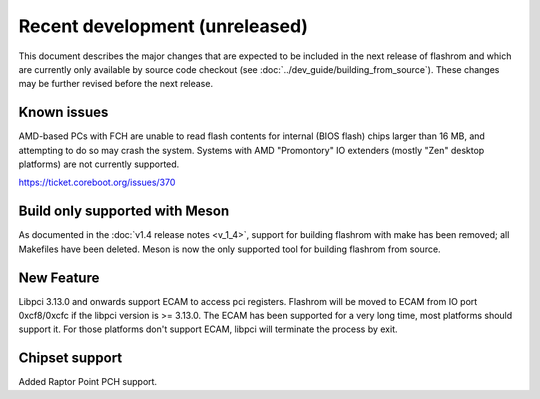 ===============================
Recent development (unreleased)
===============================

This document describes the major changes that are expected to be included in
the next release of flashrom and which are currently only available by source
code checkout (see :doc:`../dev_guide/building_from_source`). These changes
may be further revised before the next release.

Known issues
============

AMD-based PCs with FCH are unable to read flash contents for internal (BIOS
flash) chips larger than 16 MB, and attempting to do so may crash the system.
Systems with AMD "Promontory" IO extenders (mostly "Zen" desktop platforms) are
not currently supported.

https://ticket.coreboot.org/issues/370

Build only supported with Meson
===============================

As documented in the :doc:`v1.4 release notes <v_1_4>`, support for building
flashrom with make has been removed; all Makefiles have been deleted. Meson is
now the only supported tool for building flashrom from source.

New Feature
===========
Libpci 3.13.0 and onwards support ECAM to access pci registers. Flashrom will
be moved to ECAM from IO port 0xcf8/0xcfc if the libpci version is >= 3.13.0.
The ECAM has been supported for a very long time, most platforms should support
it. For those platforms don't support ECAM, libpci will terminate the process by
exit.

Chipset support
===============
Added Raptor Point PCH support.

